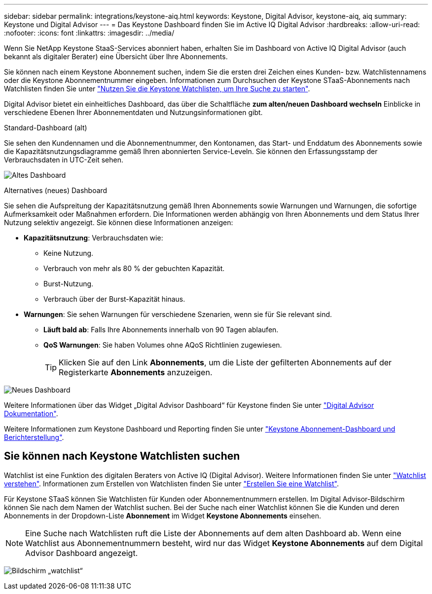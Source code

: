 ---
sidebar: sidebar 
permalink: integrations/keystone-aiq.html 
keywords: Keystone, Digital Advisor, keystone-aiq, aiq 
summary: Keystone und Digital Advisor 
---
= Das Keystone Dashboard finden Sie im Active IQ Digital Advisor
:hardbreaks:
:allow-uri-read: 
:nofooter: 
:icons: font
:linkattrs: 
:imagesdir: ../media/


[role="lead"]
Wenn Sie NetApp Keystone StaaS-Services abonniert haben, erhalten Sie im Dashboard von Active IQ Digital Advisor (auch bekannt als digitaler Berater) eine Übersicht über Ihre Abonnements.

Sie können nach einem Keystone Abonnement suchen, indem Sie die ersten drei Zeichen eines Kunden- bzw. Watchlistennamens oder die Keystone Abonnementnummer eingeben. Informationen zum Durchsuchen der Keystone STaaS-Abonnements nach Watchlisten finden Sie unter link:../integrations/keystone-aiq.html#search-by-keystone-watchlists["Nutzen Sie die Keystone Watchlisten, um Ihre Suche zu starten"].

Digital Advisor bietet ein einheitliches Dashboard, das über die Schaltfläche *zum alten/neuen Dashboard wechseln* Einblicke in verschiedene Ebenen Ihrer Abonnementdaten und Nutzungsinformationen gibt.

.Standard-Dashboard (alt)
Sie sehen den Kundennamen und die Abonnementnummer, den Kontonamen, das Start- und Enddatum des Abonnements sowie die Kapazitätsnutzungsdiagramme gemäß Ihren abonnierten Service-Leveln. Sie können den Erfassungsstamp der Verbrauchsdaten in UTC-Zeit sehen.

image:old-db-1.png["Altes Dashboard"]

.Alternatives (neues) Dashboard
Sie sehen die Aufspreitung der Kapazitätsnutzung gemäß Ihren Abonnements sowie Warnungen und Warnungen, die sofortige Aufmerksamkeit oder Maßnahmen erfordern. Die Informationen werden abhängig von Ihren Abonnements und dem Status Ihrer Nutzung selektiv angezeigt. Sie können diese Informationen anzeigen:

* *Kapazitätsnutzung*: Verbrauchsdaten wie:
+
** Keine Nutzung.
** Verbrauch von mehr als 80 % der gebuchten Kapazität.
** Burst-Nutzung.
** Verbrauch über der Burst-Kapazität hinaus.


* *Warnungen*: Sie sehen Warnungen für verschiedene Szenarien, wenn sie für Sie relevant sind.
+
** *Läuft bald ab*: Falls Ihre Abonnements innerhalb von 90 Tagen ablaufen.
** *QoS Warnungen*: Sie haben Volumes ohne AQoS Richtlinien zugewiesen.
+

TIP: Klicken Sie auf den Link *Abonnements*, um die Liste der gefilterten Abonnements auf der Registerkarte *Abonnements* anzuzeigen.





image:new-db-2.png["Neues Dashboard"]

Weitere Informationen über das Widget „Digital Advisor Dashboard“ für Keystone finden Sie unter https://docs.netapp.com/us-en/active-iq/view_keystone_capacity_utilization.html["Digital Advisor Dokumentation"^].

Weitere Informationen zum Keystone Dashboard und Reporting finden Sie unter link:../integrations/aiq-keystone-details.html["Keystone Abonnement-Dashboard und Berichterstellung"].



== Sie können nach Keystone Watchlisten suchen

Watchlist ist eine Funktion des digitalen Beraters von Active IQ (Digital Advisor). Weitere Informationen finden Sie unter https://docs.netapp.com/us-en/active-iq/concept_overview_dashboard.html["Watchlist verstehen"^]. Informationen zum Erstellen von Watchlisten finden Sie unter https://docs.netapp.com/us-en/active-iq/task_add_watchlist.html["Erstellen Sie eine Watchlist"^].

Für Keystone STaaS können Sie Watchlisten für Kunden oder Abonnementnummern erstellen. Im Digital Advisor-Bildschirm können Sie nach dem Namen der Watchlist suchen. Bei der Suche nach einer Watchlist können Sie die Kunden und deren Abonnements in der Dropdown-Liste *Abonnement* im Widget *Keystone Abonnements* einsehen.


NOTE: Eine Suche nach Watchlisten ruft die Liste der Abonnements auf dem alten Dashboard ab. Wenn eine Watchlist aus Abonnementnummern besteht, wird nur das Widget *Keystone Abonnements* auf dem Digital Advisor Dashboard angezeigt.

image:watchlist.png["Bildschirm „watchlist“"]
